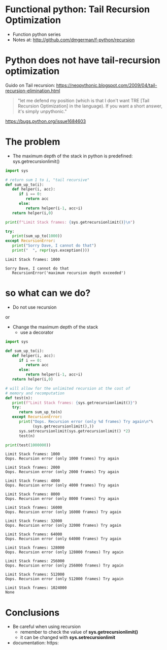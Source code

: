 * Functional python: Tail Recursion Optimization

- Function python series
- Notes at:
  http://github.com/dmgerman/f-python/recursion


* Python does not have tail-recursion optimization

Guido on Tail recursion: 
https://neopythonic.blogspot.com/2009/04/tail-recursion-elimination.html

#+begin_quote
"let me defend my position (which is that I don't want
TRE [Tail Recursion Optimization] in the language).
If you want a short answer, it's simply unpythonic."
#+end_quote

https://bugs.python.org/issue1684603


* The problem

- The maximum depth of the stack in python is predefined:
  sys.getrecursionlimit()

#+begin_src python   :exports both :results output
import sys

# return sum 1 to i, "tail recursive"
def sum_up_to(i):
   def helper(i, acc):
      if i == 0:
         return acc
      else:
         return helper(i-1, acc+i)
   return helper(i,0)

print(f"Limit Stack frames: {sys.getrecursionlimit()}\n")

try:
   print(sum_up_to(1000))
except RecursionError:
   print("Sorry Dave, I cannot do that")
   print("  ", repr(sys.exception()))
#+end_src

#+RESULTS:
#+begin_example
Limit Stack frames: 1000

Sorry Dave, I cannot do that
   RecursionError('maximum recursion depth exceeded')
#+end_example

* so what can we do?

- Do not use recursion

or

- Change the maximum depth of the stack
  - use a decorator

#+begin_src python   :exports both :results output
import sys

def sum_up_to(i):
   def helper(i, acc):
      if i == 0:
         return acc
      else:
         return helper(i-1, acc+i)
   return helper(i,0)

# will allow for the unlimited recursion at the cost of
# memory and recomputation
def test(n):
   print(f"Limit Stack frames: {sys.getrecursionlimit()}")
   try:
      return sum_up_to(n)
   except RecursionError:
      print("Oops. Recursion error (only %d frames) Try again\n"%
            (sys.getrecursionlimit(),))
      sys.setrecursionlimit(sys.getrecursionlimit() *2)
      test(n)
   
print(test(1000000))
#+end_src

#+RESULTS:
#+begin_example
Limit Stack frames: 1000
Oops. Recursion error (only 1000 frames) Try again

Limit Stack frames: 2000
Oops. Recursion error (only 2000 frames) Try again

Limit Stack frames: 4000
Oops. Recursion error (only 4000 frames) Try again

Limit Stack frames: 8000
Oops. Recursion error (only 8000 frames) Try again

Limit Stack frames: 16000
Oops. Recursion error (only 16000 frames) Try again

Limit Stack frames: 32000
Oops. Recursion error (only 32000 frames) Try again

Limit Stack frames: 64000
Oops. Recursion error (only 64000 frames) Try again

Limit Stack frames: 128000
Oops. Recursion error (only 128000 frames) Try again

Limit Stack frames: 256000
Oops. Recursion error (only 256000 frames) Try again

Limit Stack frames: 512000
Oops. Recursion error (only 512000 frames) Try again

Limit Stack frames: 1024000
None
#+end_example

* Conclusions

- Be careful when using recursion
  - remember to check the value of *sys.getrecursionlimit()*
  - it can be changed with *sys.setrecursionlimit*
- documentation:
    https:
